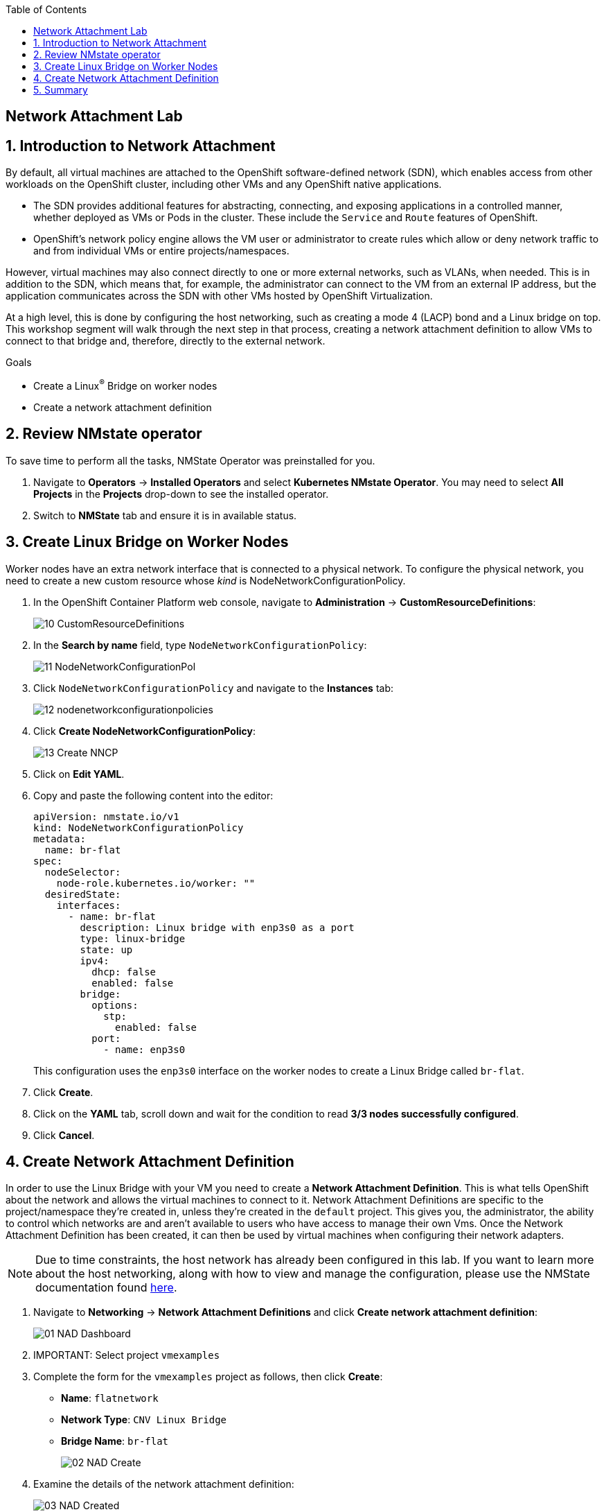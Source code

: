 :scrollbar:
:toc2:

== Network Attachment Lab

:numbered:

== Introduction to Network Attachment

By default, all virtual machines are attached to the OpenShift software-defined network (SDN), which enables access from other workloads on the OpenShift cluster, including other VMs and any OpenShift native applications.

* The SDN provides additional features for abstracting, connecting, and exposing applications in a controlled manner, whether deployed as VMs or Pods in the cluster. These include the `Service` and `Route` features of OpenShift.
* OpenShift's network policy engine allows the VM user or administrator to create rules which allow or deny network traffic to and from individual VMs or entire projects/namespaces.

However, virtual machines may also connect directly to one or more external networks, such as VLANs, when needed. This is in addition to the SDN, which means that, for example, the administrator can connect to the VM from an external IP address, but the application communicates across the SDN with other VMs hosted by OpenShift Virtualization.

At a high level, this is done by configuring the host networking, such as creating a mode 4 (LACP) bond and a Linux bridge on top. This workshop segment will walk through the next step in that process, creating a network attachment definition to allow VMs to connect to that bridge and, therefore, directly to the external network. 

.Goals
* Create a Linux^(R)^ Bridge on worker nodes
* Create a network attachment definition

== Review NMstate operator

To save time to perform all the tasks, NMState Operator was preinstalled for you.

. Navigate to *Operators* -> *Installed Operators* and select *Kubernetes NMstate Operator*. You may need to select *All Projects* in the *Projects* drop-down to see the installed operator.

. Switch to *NMState* tab and ensure it is in available status.

== Create Linux Bridge on Worker Nodes

Worker nodes have an extra network interface that is connected to a physical network.
To configure the physical network, you need to create a new custom resource whose _kind_ is NodeNetworkConfigurationPolicy.

. In the OpenShift Container Platform web console, navigate to *Administration* -> *CustomResourceDefinitions*:
+
image::_images/Networking/10_CustomResourceDefinitions.png[]

. In the *Search by name* field, type `NodeNetworkConfigurationPolicy`:
+
image::_images/Networking/11_NodeNetworkConfigurationPol.png[]

. Click `NodeNetworkConfigurationPolicy` and navigate to the *Instances* tab:
+
image::_images/Networking/12_nodenetworkconfigurationpolicies.png[]

. Click *Create NodeNetworkConfigurationPolicy*:
+
image::_images/Networking/13_Create_NNCP.png[]

. Click on *Edit YAML*.
. Copy and paste the following content into the editor:
+
[source,yaml]
----
apiVersion: nmstate.io/v1
kind: NodeNetworkConfigurationPolicy
metadata:
  name: br-flat
spec:
  nodeSelector:
    node-role.kubernetes.io/worker: ""
  desiredState:
    interfaces:
      - name: br-flat
        description: Linux bridge with enp3s0 as a port
        type: linux-bridge
        state: up
        ipv4:
          dhcp: false
          enabled: false
        bridge:
          options:
            stp:
              enabled: false
          port:
            - name: enp3s0
----
+
This configuration uses the `enp3s0` interface on the worker nodes to create a Linux Bridge called `br-flat`.

. Click *Create*.

. Click on the *YAML* tab, scroll down and wait for the condition to read *3/3 nodes successfully configured*.
. Click *Cancel*.

== Create Network Attachment Definition

In order to use the Linux Bridge with your VM you need to create a *Network Attachment Definition*. This is what tells OpenShift about the network and allows the virtual machines to connect to it. Network Attachment Definitions are specific to the project/namespace they're created in, unless they're created in the `default` project. This gives you, the administrator, the ability to control which networks are and aren't available to users who have access to manage their own Vms. Once the Network Attachment Definition has been created, it can then be used by virtual machines when configuring their network adapters.

[NOTE]
Due to time constraints, the host network has already been configured in this lab. If you want to learn more about the host networking, along with how to view and manage the configuration, please use the NMState documentation found https://docs.openshift.com/container-platform/4.13/networking/k8s_nmstate/k8s-nmstate-observing-node-network-state.html[here].

. Navigate to *Networking* -> *Network Attachment Definitions* and click *Create network attachment definition*:
+
image::_images/Networking/01_NAD_Dashboard.png[]

. IMPORTANT: Select project `vmexamples`

. Complete the form for the `vmexamples` project as follows, then click *Create*:
* *Name*: `flatnetwork`
* *Network Type*: `CNV Linux Bridge`
* *Bridge Name*: `br-flat`
+
image::_images/Networking/02_NAD_Create.png[]

. Examine the details of the network attachment definition:
+
image::_images/Networking/03_NAD_Created.png[]

. Navigate to *Virtualization* -> *VirtualMachines*, select the `fedora02` VM. Click *Configuration* tab and then click the *Network Interfaces* subtab:
+
image::_images/Networking/04_VM_Network_Tab.png[]

. Click *Add Network Interface*, complete the form as shown, then click *Save*.
+
Because this is a bridge connecting to the external network, we don't need to rely on any OpenShift features or capabilities to enable access, such as masquerade (NAT) for the virtual machines using the network. As a result, *type* should be `Bridge` here.
+
image::_images/Networking/05_VM_Network_Attach.png[]

. Use the *Actions* menu to restart the VM. After rebooting, navigate to the *Console* tab:
+
image::_images/Networking/06_VM_Network_Console.png[]
+
The `eth1` interface obtains an IP address from the student network (192.168.3.x/24). That network has a DHCP server providing IPs to the network.

. (Optional) Use the console available in the right pane to test connectivity
+
.. Type the following command replacing the IP
+
[%nowrap]
----
 [~] $ curl 192.168.3.118:22                           
----
+
[NOTE]
Replace the IP which the IP assigned to the VM.
+
.Sample Output
+
[%nowrap]
----
SSH-2.0-OpenSSH_8.7
Invalid SSH identification string.
curl: (56) Recv failure: Connection reset by peer
----

== Summary

In this lab, you connected a VM to a physical network using a Linux Bridge so that it is accessible outside the cluster of the Red Hat OpenShift Container Platform.
